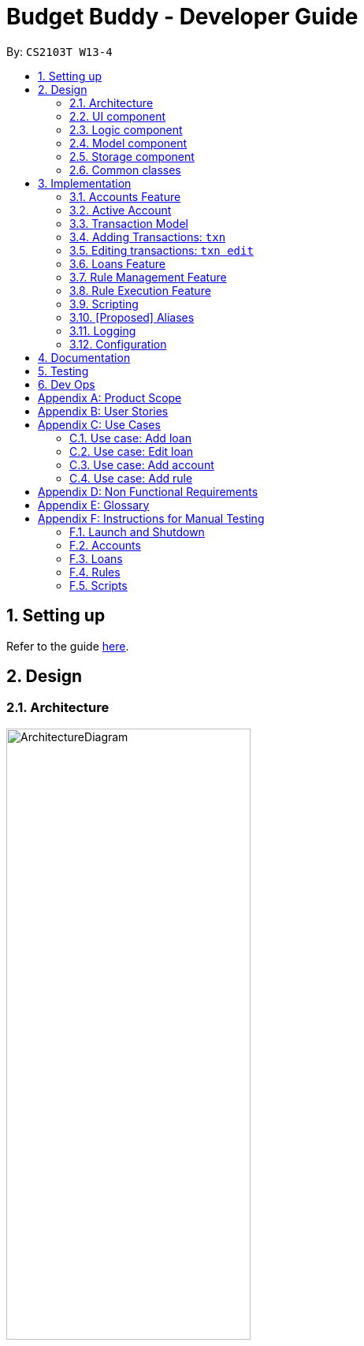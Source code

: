= Budget Buddy - Developer Guide
:site-section: DeveloperGuide
:toc:
:toc-title:
:toc-placement: preamble
:sectnums:
:imagesDir: images
:stylesDir: stylesheets
:xrefstyle: full
ifdef::env-github[]
:tip-caption: :bulb:
:note-caption: :information_source:
:warning-caption: :warning:
endif::[]
:repoURL: https://github.com/AY1920S1-CS2103T-W13-4/main

By: `CS2103T W13-4`

== Setting up

Refer to the guide <<SettingUp#, here>>.

== Design

[[Design-Architecture]]
=== Architecture

.Architecture Diagram
image::ArchitectureDiagram.png[width=60%,scaledwidth=60%]

The *_Architecture Diagram_* given above explains the high-level design of the App. Given below is a quick overview of each component.

`Main` has two classes called link:{repoURL}/src/main/java/budgetbuddy/Main.java[`Main`] and link:{repoURL}/src/main/java/budgetbuddy/MainApp.java[`MainApp`]. It is responsible for:

* At app launch, initialising the components in the correct sequence, and connecting them up with each other.
* At shut down, shutting down the components and invoking cleanup methods where necessary.

<<Design-Commons,*`Commons`*>> represents a collection of classes used by multiple other components.
The following class plays an important role at the architecture level:

* `LogsCenter` : Used by many classes to write log messages to the App's log file.

The rest of the App consists of four components.

* <<Design-Ui,*`UI`*>>: The UI of the App.
* <<Design-Logic,*`Logic`*>>: The command executor.
* <<Design-Model,*`Model`*>>: Holds the data of the App in-memory.
* <<Design-Storage,*`Storage`*>>: Reads data from, and writes data to, the hard disk.

Each of the four components

* Defines its _API_ in an `interface` with the same name as the Component.
* Exposes its functionality using a `{Component Name}Manager` class.

For example, the `Logic` component (see the class diagram given below) defines it's API in the `Logic.java` interface and exposes its functionality using the `LogicManager.java` class.

.Class Diagram of the Logic Component
image::LogicClassDiagram.png[]

[discrete]
==== How the architecture components interact with each other

The _Sequence Diagram_ below shows how the components interact with each other
for the scenario where the user issues the command `account delete 1`.

.Component interactions for `account delete 1` command
image::ArchitectureSequenceDiagram.png[width=85%,scaledwidth=85%]

The sections below give more details of each component.

[[Design-Ui]]
=== UI component

.Structure of the UI Component
image::UiClassDiagram.png[]

*API* : link:{repoURL}/src/main/java/budgetbuddy/ui/Ui.java[`Ui.java`]

The UI consists of a `MainWindow` that is made up of parts e.g.`CommandBox`, `ResultDisplay`, `ListPanel`, `StatusBarFooter` etc. All these, including the `MainWindow`, inherit from the abstract `UiPart` class.

The `UI` component uses JavaFx UI framework. The layout of these UI parts are defined in matching `.fxml` files that are in the `src/main/resources/view` folder. For example, the layout of the link:{repoURL}/src/main/java/budgetbuddy/ui/MainWindow.java[`MainWindow`] is specified in link:{repoURL}/src/main/resources/view/MainWindow.fxml[`MainWindow.fxml`]

The `UI` component,

* Executes user commands using the `Logic` component.
* Listens for changes to `Model` data so that the UI can be updated with the modified data.

[[Design-Logic]]
=== Logic component

[[fig-LogicClassDiagram]]
.Structure of the Logic Component
image::LogicClassDiagram.png[]

*API* :
link:{repoURL}/src/main/java/budgetbuddy/logic/Logic.java[`Logic.java`]

.  `Logic` uses the `CommandLineParser` class to parse the user command.
.  This results in a `Command` object which is executed by the `LogicManager`.
.  The command execution can affect the `Model` (e.g. adding a loan).
.  The result of the command execution is encapsulated as a `CommandResult` object which is passed back to the `Ui`.
.  The `CommandResult` is used to display feedback to the user and update the current active tab based on its `CommandCategory`.
.  For certain commands (e.g. `help`, `script add`) the `CommandResult` will have a `CommandContinuation`
that will perform further actions or return a new `CommandResult` to evaluate again.

Given below is the Sequence Diagram for interactions within the `Logic` component for the `execute("account delete 1")` API call.

.Interactions Inside the Logic Component for the `account delete 1` Command
image::DeleteSequenceDiagram.png[]

[[Design-Model]]
=== Model component

.Structure of the Model Component
image::ModelClassDiagram.png[width=80%,scaledwidth=80%]

[NOTE]
The lower levels of each `XYZManager` class can be viewed in their respective sections in the <<implementation,Implementation>> section.
For example, a more detailed class diagram of the `AccountsManager` can be found in <<accounts-feature,Section 3.1.1>>.

*API* : link:{repoURL}/src/main/java/budgetbuddy/model/Model.java[`Model.java`]

The `Model`,

* stores a `UserPref` object that represents the user's preferences.
* stores Budget Buddy's data.
* exposes multiple unmodifiable ``ObservableList``s that can be 'observed' e.g. the different ``DisplayPanel``s in UI are bound to these lists so that the UI automatically updates when the data in the lists change.
* does not depend on any of the other three components.

[[Design-Storage]]
=== Storage component

.Structure of the Storage Component
image::StorageClassDiagram.png[]

*API* : link:{repoURL}/src/main/java/budgetbuddy/storage/Storage.java[`Storage.java`]

The `Storage` component

* can save `UserPref` objects in JSON format and read it back.
* can save Budget Buddy's data in JSON format and read it back.

Budget Buddy saves its data in a few different JSON files,
namely `accounts.json`, `loans.json`, `rules.json` and `/scripts/descriptions.json`.
In addition, the user's custom scripts are saved in the `/scripts/` folder.

[[Design-Commons]]
=== Common classes

Classes used by multiple components are in the `budgetbuddy.commons` package.

== Implementation

This section describes some noteworthy details on how certain features are implemented.

// tag::accounts_1[]
=== Accounts Feature
==== Implementation

The Accounts Feature allows the users to manage their accounts.
It is managed by `AccountsManager`, with `Account` objects stored internally in an `accounts` and `filteredAccounts`.

The class diagram below shows how the `AccountsManager` manages its list of `Account` objects:

image::accountclassdiagram.png[][width=85%,scaledwidth=85%]
// end::accounts_1[]

Each `Account` object has the following attributes:

* `name:Name` -- The name of account created.
* `description:Description` -- A description of the account to describe the use of the account.
* `transactionList:TransactionList` -- The list of transactions associated with the account.
* `isActiveBooleanProperty:BooleanProperty` -- The boolean property indicating whether an account is active or inactive.
* `balance:long` -- The balance of the account, calculated by the net sum of expenses and income.
* `balanceLongProperty:LongProperty` -- The Long property of the balance.
* `categoryset:Set<Category>` -- The set of categories involved in the account.

To facilitate the manipulation of `Account` objects, `AccountsManager` implements the following operations:

* `AccountsManager#updateFilteredAccountList(Predicate<Account> predicate)` -- Updates the predicate of `filteredAccounts`.
* `AccountsManager#getFilteredAccountList()` -- Gets the list of `filteredAccounts` after applying its `predicate`.
* `AccountsManager#resetFilteredAccountList()` -- Reset `filteredAccounts` so that all accounts present in `accounts` exist in `filteredAccounts`.
* `AccountsManager#getActiveTransactionList()` -- Gets the `activeTransactionList` of the active account.
* `AccountsManager#getAccounts()` -- Gets the list of `accounts`.
* `AccountsManager#size()` -- Gets the size of the `accounts` list.
* `AccountsManager#addAccount(Account toAdd)` -- Adds the `Account toAdd` to `accounts`.
* `AccountsManager#deleteAccount(Account toDelete)` -- Deletes the account at `Index toDelete` from `accounts`.
* `AccountsManager#editAccount(Index toEdit, Account editedAccount)` -- Edits the account at `Index Edit` to match `Account editedAccount`.
* `AccountsManager#switchActiveAccount(Index targetAccountIndex)` -- Inactivate the current active account, and activate the target account.
* `AccountsManager#unsetActiveAccount()` -- Inactivate any currently active account.
* `AccountsManager#setActiveAccount(Index toSet)` -- Activate the target account.
* `AccountsManager#getAccount()` -- Gets the target account.
* `AccountsManager#getActiveAccountIndex()` -- Gets the index of the currently active account.
* `AccountsManager#getActiveAccount()` -- Gets the currently active account.
* `AccountsManager#transactionListSwitchSource(Account account)` -- Switches the account source for the TransactionList.
* `AccountsManager#transactionListUpdateSource()` -- Updates the transactionList linked to the currentActiveAccount.
* `AccountsManager#exportReport()` -- Exports the overview report of all accounts.
// tag::accounts_2[]
When the user inputs a command, several of the above operations are carried out.
For example, `account edit` will call `AccountsManager#resetFilteredAccountList` to update the `filteredAccounts`,
so that all accounts present in `accounts` will be present in `filteredAccounts`,
then `AccountsManager#editAccount` to edit the account,
finally `AccountsManager#getFilteredAccountList()` to display the list of accounts.

After each command, the list of `accounts` is saved in `accounts.json`,
which is stored in a `data` folder in the same directory as `budgetbuddy.jar`.

Given below is an example usage scenario and how the `AccountsManager` behaves at each step.

Step 1. The user launches the application.
If this is the first time it is launched,
`accounts.json` is created and the `AccountsManager` initializes with an `accounts` containing a default account.
Otherwise, the data in `accounts.json` is loaded into `accounts`.

Step 2. The user executes `account add n/Japan trip d/expense spent in Japan` to add a new account.
This creates a new account `toAdd` with the `name` as Japan trip and `description` as expense spent in Japan.
`AccountsManager#addAccount(Account toAdd)` adds `toAdd` to `accounts`.
`filteredAccountList` will be automatically updated to match `accounts`.

Step 3. The user executes the command `account find trip` to find account contains the keyword trip specified.
`AccountsManager#updateFilteredAccountList` sets the predicate of `filteredAccounts` according to the input parameters.
Finally, `AccountsManager#getFilteredAccounts` retrieves an immutable version of `filteredAccounts` (filtered) to display to the user.
In this case, an account with the `name` as Japan trip and `description` as expense spent in Japan will be displayed.

The following sequence diagram shows how finding the accounts containing specified keyword works:

image::AccountSequenceDiagram.png[][width=85%,scaledwidth=85%]

Most of the commands and operations behave in the same way.
The only difference will be the the action taken by the operation (e.g. finding account or adding account).

Step 4. The user executes `account delete 2` to delete the second account in the `accounts`.
Firstly, `AccountsManager#resetFilteredAccountList` will update the `filteredAccounts`,
so that all accounts present in `accounts` will be present in `filteredAccounts`,
then `AccountsManager#deleteAccount` deletes `toDelete` account from `accounts`.

Step 5. The user executes `account edit 3 n/food` to edit the `name` of the first account.
A new `editedAccount` is created, which is the same as the first third account except for its `name` which is food.
`AccountsManager#editAccount(Index toEdit, Account editedAccount` replaces the account at index `toEdit` with `editedAccount.`

The activity diagram below shows what happens when the user executes `account edit`:

image::AccountActivityDiagram.png[][width=85%,scaledwidth=85%]

Step 6. The user executes `account report 2` to view the details of the second account.
Firstly, `AccountsManager#resetFilteredAccountList` will update the `filteredAccounts`,
so that all accounts present in `accounts` will be present in `filteredAccounts`,
then `AccountsManager#getAccount` and `Account#getAccountInfo` are used to display the details of the second account.

Step 7. The user executes `account overview` to view the report of all accounts in an html export file.
Firstly, `AccountsManager#resetFilteredAccountList` will update the `filteredAccounts`,
so that all accounts present in `accounts` will be present in `filteredAccounts`,
then `AccountsManager#exportReport` generates the overview of all accounts html file to the exports folder.

[NOTE]
For `account edit`, `account delete` and `account report`,
if the user targets an index beyond the last index,
an error message is displayed.

==== Design Considerations
===== Aspect: Interaction with ui - the list retrieved by `LogicManager`

In the mainWindow of ui, `AccountTab` is associated with a list of accounts. However, two lists of accounts are required.
One stores all the current accounts present in `accounts`, the other one stores the `filteredAccounts` with the filtered accounts after `account find` executes.

* **Alternative 1 (current choice)**: `AccountTab` is only associated with `filteredAccounts` as `filteredAccounts` stores all accounts.
After each command, `AccountsManager#resetFilteredAccountList` is called to reset the predicate to be true, so that `filteredAccounts` matches `accounts`.
** Pros: Only one list of accounts is associated with `LogicManager`.
** Cons: It is counter-intuitive as `filteredAccounts` is supposed to stored the accounts that have been selected.
* **Alternative 2**: `AccountListPanel` is associated with both `filteredAccounts` and `accounts`, and the display of the list switches when necessary.
** Pros: Easy to understand and align with the common sense.
** Cons: Hard to implement.
// end::accounts_2[]

// tag::activeAccount

=== Active Account
==== Implementation
The active `Account` allows operations on `Transaction` objects to not have to specify the concerning `Account` when
the command is entered. This allows for a more user-friendly and intuitive experience with managing finances. By updating
`ActiveAccountIndex` where appropriate, the `activeAccount` is implemented on the idea that users want to continue to
manipulate transactions within the same `Account` that they last interacted with.

The current active `Account` is indicated in the UI by a highlight as shown below.

.Screenshot of the UI showing the highlighted active Account.
image::ActiveAccount1.png[]

The following user commands, if executed successfully, can change the active account:

* `AccountAddCommand` -- The added `Account` becomes the active account.
* `AccountDeleteCommand` -- If the active `Account` is deleted, a new active `Account` will be selected.
* `AccountEditCommand` -- The edited `Account` becomes the active account.
* `AccountFindCommand` -- The first `Account` in the list is set as the active `Account`.
* `AccountListCommand` -- The first `Account` in the list is set as the active `Account`.
* `AccountReportCommand` -- The target `Account` is set as the new active `Account`.
* `AccountSwitchCommand` -- The target `Account` is set as the new active `Account`.

* `TransactionAddCommand` -- The target `Account` is set as the new active `Account`.
* `TransactionEditCommand` -- The target `Account` is set as the new active `Account`.

==== Design Considerations
===== Aspect: responsive UI for showing the active `Account`
An `Extractor` is used to update the UI when an `Account` is set as active, or when the `balance` is updated. This is because
the `FilteredList<Account>` only updates automatically when the Accounts themselves are changed, but not when their internal
elements are altered.

* **Alternative 1 (current choice)**: Use an `Extractor` to listen for changes to `isActiveBooleanProperty` and `balanceLongProperty`.
** Pros: Less overhead/unnecessary movement of accounts
** Cons: Not as easy for new developers to understand and implement.
* **Alternative 2**: Refresh the account list by forcing removal and re-addition of each of the accounts.
** Pros: Easy to implement, no need to change members to adapt to the `Property` class, and easier for newer developers to read and understand.
** Cons: High overhead, as more and more accounts are added to the BudgetBuddy.
// end::activeAccount

// tag::transactions[]
=== Transaction Model
==== Implementation
Transactions are the main elements of the BudgetBuddy's expenses tracker. Within each `Account`, a `TransactionList` is
stored, and inside each `TransactionList`, `Transaction` objects are stored internally in the `internalList` of the
`TransactionList`.

The class diagram below shows how `Transaction` objects are stored within an `Account`.

.Class Diagram of the Transactions Model
image::TransactionClassDiagram.png[]

Each `Transaction` object must have:

* `direction: Direction` -- The direction of the transaction (either `IN` for money inflow or `OUT` for money outflow).
* `amount: Amount` -- The amount of money transacted.
* `date: LocalDate` -- The date of the transaction.

Optional attributes for `Transaction` objects:

* `description: Description` -- A short description about the transaction.
* `categories: Set<Category>` -- A `Set` of `Category` objects that categorize the transaction.

Because `Transaction` and `TransactionList` objects are contained within `Account` objects, which are in turn stored within the
`AccountsManager`, it is called when any operations is made on a `Transaction`. Additionally, `AccountsManager` has an
`activeTransactionList` which holds the `TransactionList` of the current active `Account`. `activeTransactionList` is then
wrapped by a `SortedList` and `FilteredList` to enable the sorting and filtering of the `Transaction` objects.

These methods in `AccountsManager` below that manipulate the `activeTransactionList` are called when the list of
transactions needs to be filtered/sorted:

* `AccountsManager#getFilteredTransactionList()` -- Returns an `ObservableList` of the filtered transactions.
* `AccountsManager#updateFilteredTransactionList(Predicate<Transaction> predicate)` --
Updates the `Predicate<Transaction>` of the `FilteredList` to filter by the given `Predicate<Transaction>`
* `AccountsManager#resetFilteredTransactionList()` -- Resets and removes any filter on the `FilteredList`.
* `AccountsManager#updateSortedTransactionList(Comparator<Transaction> comparator)` --
Updates the `Comparator<Transaction>` of the `SortedList` to sort by the given `Comparator<Transaction>`
* `AccountsManager#resetSortedTransactionList()` -- Resets the `Comparator` on the `FilteredList` to the default comparator.

When `Transaction` objects are added/edited/deleted, the following implemented methods are called from `Account`:

* `Account#addTransaction(Transaction toAdd)` -- Adds a `Transaction` to the `transactionList`.
* `Account#updateTransaction(Index txnIndex, Transaction editedTxn)` -- Sets a `Transaction` to the `transactionList` at the specified `Index`.
* `Account#deleteTransaction(Transaction toDelete)` -- Deletes a `Transaction` from the `transactionList`.

`Transaction` objects are saved within their respective `Account` objects after every command, and they are saved
into the file `accounts.json`, stored in the same directory as the JAR executable.

==== Design Considerations
===== Aspect: Reference to respective Account in Transaction

* **Alternative 1 (current choice)**: `Transaction` has no reference to `Account`; any commands that create/edit/delete `Transaction` objects
are called via the active `Account`.
** Pros: Reduced coupling, which makes testing/maintenance easier.
** Cons: More methods are required to ensure the logic of `Transaction` commands and the current active `Account`,
instead of calling getAccount() on a `Transaction`.
* **Alternative 2**: `Transaction` holds a reference to `Account`; commands that create/edit/delete `Transaction` objects
directly reach the `Account` through the `Transaction`.
** Pros: It would result in shorter code by avoiding having to go through `AccountsManager` to find the respective `Account`.
** Cons: This would result in a circular dependency between `Transaction` and `Account`, as well as high coupling.
This lowers testability and increases the risk of bugs.

=== Adding Transactions: `txn`

Given below is an example usage scenario and how the `txn` command is processed and executed at each step.

Step 1: The user (ideally an NUS Computing Student) executes `txn dn/out x/50 d/books a/school` to add a purchase of $50 worth of
books, to be added to the `school` `Account`.

Step 2: `LogicManager` calls `parseCommand` on the command string `txn dn/out x/50 d/books a/school`

Step 3: `CommandLineParser` creates a new `TransactionAddCommandParser` by identifying the `txn` String that represents a
`TransactionAddCommand`

Step 4: `TransactionAddCommandParser` parses the rest of the command string `dn/out x/50 d/books a/school` and return a
new `TransactionAddCommand` with the parsed details.

Step 5: `LogicManager` then calls `execute()` on the `TransactionAddCommand`, which gets the `Account` `school` from the
`AccountsManager`

Step 6: `addTransaction` is called on the returned `Account` to add the `Transaction` to the `TransactionList` of
the Account`.

Step 7: After adding the `Transaction`, RuleEngine is called to execute its rules over the newly added `Transaction`.
The full diagram sequence diagram for this step can be found <<rule-execution-sequence-diagram,below>>, in the Implementation of the Rules Execution feature.

Step 8: The `Account` which was added to is set as the active `Account` with `setActiveAccount()`.

Step 9: Finally, `TransactionAddCommand` returns a `CommandResult` to the `LogicManager`.

Step 10: Before `LogicManager` returns the `CommandResult`, it calls `save(Model model)` on the `StorageManager`, which
saves all the `Account` objects.

The following sequence diagram illustrates the scenario as described above (the execution of `txn dn/out x/50 d/books a/school`):

.Sequence Diagram of the TransactionAddCommand
image::TransactionSequenceDiagram.png[]

=== Editing transactions: `txn edit`
`txn edit` allows users to edit any attribute of the `Transaction`. It uses a `TransactionEditDescriptor` to store the details
of the new `Transaction`, then uses `getUpdatedTransaction` to generate the edited `Transaction` as well as validate that
changes have been made to the transaction.

Below is an example scenario to demonstrate how a `Transaction` is edited, as well as certain additional steps that are taken when certain
attributes of the `Transaction` are edited, for example to edit the `Account` or to edit the `categories`. The activity diagram
accompanies this explanation, to help visualise the steps that might take place.

.Activity Diagram of the execution of a TransactionEditCommand
image::TransactionActivityDiagram.png[]

Assume that `txn add dn/out x/20 d/bill a/home` was just executed, and that the `Transaction` shows up in the first index:

.Screenshot of previously added transaction
image::TransactionEdit1.png[]

Step 1: The user (ideally an NUS Computing Student) executes `txn edit 1 x/28 d/phone bill a/personal c/phone c/bill`
to edit the previously added `Transaction` to a $28 phone bill, to be added to the `personal` `Account`.

Step 2: `LogicManager` calls `parseCommand` on the command string `txn edit 1 x/28 d/phone bill a/personal c/phone c/bill`

Step 3: `CommandLineParser` creates a new `TransactionEditCommandParser` by identifying the `txn edit` String that represents a
`TransactionAddCommand`

Step 4: `TransactionAddCommandParser` parses the rest of the command string `1 x/28 d/phone bill a/personal c/phone c/bill` and return a
new `TransactionEditCommand` along with the `TransactionEditDescriptor` and the `updatedAccountName`, which represents the
`Name` of the new target `Account`. A new `Set<Categories>` is also created from the `c/phone` and `c/bill` arguments provided.

Step 5: `LogicManager` then calls `execute()` on the `TransactionEditCommand`. Then, the original `Transaction` is obtained,
followed by the target `Account` and the edited `Transaction` via `getUpdatedTransaction`. Meanwhile, validation occurs
at every step, to ensure that the parsed attributes conform to the requirements to edit the `Transaction.

Step 6: `deleteTransaction` is called on the `Account` containing the `Transaction` to be edited.

Step 7: `addTransaction` is called on the target `Account`, followed by the execution of the RulesEngine, similar to the
situation as shown <<rule-execution-sequence-diagram,further below>>.

Step 8: The `Account` which was added to is set as the active `Account` with `setActiveAccount()`.

Step 9: Finally, `TransactionAddCommand` returns a `CommandResult` to the `LogicManager`.

Step 10: Before `LogicManager` returns the `CommandResult`, it calls `save(Model model)` on the `StorageManager`, which
saves all the `Account` objects.
// end::transactions[]

// tag::loans[]
// tag::kenneth-ppp-loan-class[]
=== Loans Feature
==== Implementation

The Loans feature exists outside of the Account/Transaction mechanisms.
It adds a separate `LoansManager` alongside the main `AccountsManager`, with `Loan` objects stored internally in an `internalList`.

The following class diagram demonstrates the association between the `LoansManager` and `Loan` objects.
Miscellaneous methods (such as `LoansManager#getLoans` and `LoansManager#getLoansCount`) are omitted.

[[loan-class-diagram]]
.Class Diagram of the Loans Model
image::LoanClassDiagram.png[]

// end::kenneth-ppp-loan-class[]

[NOTE]
The `Debtor` class, `LoansManager#debtors`, `LoansManager#setDebtors` and `LoansManager#getDebtors` can be ignored for now.
They are depicted here for the sake of completion,
but will only be used when discussing the `loan split` command in a <<Loan Splitting,later section>>.

Each `Loan` object has the following attributes:

* `person:Person` -- The person that the user lent/borrowed money to/from.
* `amount:Amount` -- The amount of money loaned.
* `direction:Direction` -- The direction of the loan (either `IN` or `OUT`).
* `status:Status` -- The status of the loan (either `PAID` or `UNPAID`).
* `date:LocalDate` -- The date of the loan.
* `description:Description` -- A description of the loan.

To facilitate the manipulation of `Loan` objects, `LoansManager` implements the following operations:

* `LoansManager#updateFilteredList(Predicate<Loan> predicate)` -- Updates the current predicate of `filteredLoans` to `predicate`.
* `LoansManager#sortLoans(Comparator<Loan> sorter)` -- Sorts `internalList` using the given `sorter`.
* `LoansManager#getFilteredLoans()` -- Gets `filteredLoans`, representing the loans in `internalList` after filtering.
* `LoansManager#addLoan(Loan toAdd)` -- Adds the `Loan toAdd` to `internalList`.
* `LoansManager#editLoan(Index toEdit, Loan editedLoan)` -- Replaces the loan at `Index toEdit` with `Loan editedLoan`.
* `LoansManager#updateStatus(Index toUpdate, Loan updatedLoan)` -- Replace the loan at `Index toUpdate` with `Loan updatedLoan`.
* `LoansManager#deleteLoan(Index toDelete)` -- Deletes the loan at `Index toDelete` from `internalList`.

Each user-given command will call at least one of the above operations.
For example, `loan delete` will call `LoansManager#deleteLoan` to delete the targeted loan(s),
then `LoansManager#getFilteredLoans` to display the remaining loans.

After each command, the state of `internalList` is saved in the file `loans.json`.
`loans.json` is stored on the local hard disk in a `data` folder,
which is in the same directory as `budgetbuddy.jar`.

// tag::kenneth-ppp-loan-sequence[]
Given below is an example usage scenario and how the `LoansManager` behaves at each step.

Step 1.
The user launches the application.
If `loans.json` exists on the hard disk, its data is loaded into `internalList`.
Otherwise, `loans.json` is created and the `LoansManager` initializes with an `internalList` containing a few sample loans.

Step 2.
The user executes the command `loan out p/John x/4.20 d/Paid for his lunch` to add a new loan.
This creates a new loan `toAdd` of `amount` 4.20 `out` to the `person` John, with the description `Paid for his lunch`.
Since the user did not provide a date, the current system date is used for the `date` of `toAdd`.
`LoansManager#addLoan(Loan toAdd)` is called and
(after verifying that `toAdd` does not already exist in `internalList`)
`toAdd` is added to `internalList`.

The following sequence diagram illustrates the process of adding a loan:

.Sequence Diagram for Adding a Loan
image::LoanSequenceDiagram.png[]

In general, the rest of the operations work using a similar sequence of steps.
Some commands might create a new `Loan` object (as shown above) while others might just use the `Index` of a loan (e.g. `loan delete`).
// end::kenneth-ppp-loan-sequence[]


Step 3.
The user executes the command `loan list out p/John w/1/11/2019 s/x`
to see all loans `out` to `John` dated `1/11/2019`, sorted by amount.
First, `LoansManager#sortLoans` is called to sort the loans in `internalList` by their amounts in ascending order.
`LoansManager#updateFilteredList` is then called to set the predicate of `filteredLoans`;
the new predicate filters the list to loans `out` to the person `John` on `1/11/2019`.
Finally, `LoansManager#getFilteredLoans` is called to display the (sorted and filtered) list to the user.

Step 4.
The user executes the command `loan paid 1` to update the status of the first loan in the list to `PAID`.
This creates a new `updatedLoan` identical to the first loan in `internalList`, except that `updatedLoan` has the status `PAID`.
`LoansManager#updateStatus(Index toUpdate, Loan updatedLoan)` is called
(where `toUpdate` is the index of the first loan in `internalList`)
and the loan at index `toUpdate` is replaced with `updatedLoan`.

[NOTE]
The command `loan unpaid` works identically to `loan paid`, except that the `status` of `updatedLoan` is set to `UNPAID`.

Step 5.
The user executes the command `loan edit 1 x/500` to edit the `amount` of the first loan in the list to `500`.
`LoansManager#editLoan(Index toEdit, Loan editedLoan)` is called
and the loan at index `toEdit` is replaced with an `editedLoan` that has an `amount` of `500`.
While this operation appears identical to `LoansManager#updateStatus`,
`LoansManager#editLoan` implements an extra check to ensure that `editedLoan` does not already exist in `internalList`.

[NOTE]
`LoansManager#updateStatus` does not implement the check for a duplicate loan
as the `status` of a `Loan` is not considered when comparing two loans for equality.
`internalList` is already guaranteed to have no identical loans due to the checks in
`LoansManager#addLoan` and `LoansManager#editLoan`.

Step 6.
The user executes the command `loan delete 1` to delete the first loan in the list.
`LoansManager#deleteLoan(Index toDelete)` is called
(where `toDelete` is the index of the first loan in `internalList`)
and the loan at index `toDelete` is removed from `internalList`.

[NOTE]
For the commands `loan paid`, `loan unpaid` and `loan delete`,
if the user targets a loan outside of the list (e.g. index greater than list size)
an error message will be displayed.

// tag::kenneth-ppp-loan-multi[]

===== Multi-Loan Targeting

The user can target and act on multiple loans with a single command.
For example, `loan paid 1 3 4` can be used to mark the first, third and fourth loans in `internalList` as `PAID`.
Alternatively or additionally, `loan paid p/John p/Mary` can also be used
to mark all the loans of the persons John and Mary in `internalList`.
The `LoansManager` handles this by executing the appropriate operation repeatedly.
In the case of `loan paid 1 3 4`, `LoansManager#editLoan` is called once for each of the three loans.

To account for the fact that the list size might change after each operation,
the size of the list before and after each operation is compared.
If it has changed, the targeted indices are adjusted accordingly.

If any of the target loan indices cannot be found by the `LoansManager` in `internalList`,
they are added to a `missingLoanIndices` list.
Similarly, target persons that cannot be found are added to a `missingPersons` list.
Both lists are displayed to the user after other target loans that are in `internalList` have been acted upon,
notifying the user that the target `indices`/`persons` could not be found.

Multi-loan targeting is implemented for the commands `loan paid`, `loan unpaid` and `loan delete`.
// end::kenneth-ppp-loan-multi[]

// tag::kenneth-ppp-loan-split-1[]

===== Loan Splitting

Loan splitting exists as a command that the user can execute.
Its purpose is to split a large, initially unbalanced group payment equally among the group's members.
The following example scenario should clarify the purpose of the command:

====
John, Mary and Peter go out for dinner.
The meal costs $100, so Peter pays $90 and Mary covers the remaining $10.
However, the three want to split the bill equally among themselves.

John executes the command `loan split p/John p/Mary p/Peter x/0 x/10 x/90`.
Budget Buddy then outputs a list of the necessary payments between the three.
From this list, John can now see that he owes Peter *$33.33* and that Mary owes Peter *$23.33*.
====
// end::kenneth-ppp-loan-split-1[]

To display the results of the calculations, `LoansManager` holds a list of `debtors` containing `Debtor` objects.
For your convenience, the <<loan-class-diagram,class diagram of the Loans model>> is reproduced here:

.Reproduction of Class Diagram of the Loans Model
image::LoanClassDiagram.png[]

Each `Debtor` object has the following attributes:

* `debtor:Person` -- The person who owes money to one or more creditors.
* `creditors:HashMap<Person, Amount>` -- A list of persons that the `debtor` owes money to, mapped to the amount of money owed.
Each entry in the `HashMap` represents a creditor, with their name as the `Person` key and the amount owed as the corresponding `Amount` value.

`LoansManager` also implements the `getDebtors` and `setDebtors` operations to manipulate the `debtors` list.
This list is used to hold and display the `Debtor` objects created for the latest execution of `loan split`
and is stored between sessions in `loans.json`.

// tag::kenneth-ppp-loan-split-2[]
Given below is an example scenario to demonstrate how the final list is calculated.
The algorithm as a whole can be summarized in the activity diagram below,
which might prove helpful for following the steps in the example scenario:

.Activity Diagram for Loan Split Algorithm
image::LoanSplitActivityDiagram.png[]

Step 1.
The user executes the command `loan split p/Ben p/Duke p/Adam p/Zed x/0 x/20 x/80 x/50 max/10 me/Ben d/Dinner`.
In this scenario, out of the total bill of *$150*,
`Ben` has paid *$0*,
`Duke` has paid *$20*,
`Adam` has paid *$80*
and `Zed` has paid *$50*.
Furthermore, `max/10` specifies that `Ben` should only pay/owe up to *$10* overall.
Finally, `me/Ben` marks `Ben` as the user;
all debts involving `Ben` should be added to the normal loan list with the description `Dinner`.

Step 2.
`LoanSplitCommandParser` parses the persons, amounts, and max shares into `List<Person>`, `List<Amount>` and `List<Long>` respectively.
`me/Ben` and `d/Dinner` are parsed into `Optional<Person>` and `Optional<Description>`.
A new `LoanSplitCommand` is instantiated with the lists and optional objects.

Step 3.
`LoanSplitCommand` replaces `Ben` in `List<Person>` with a `Person` with the `Name` `You`.
Using the static methods of a `LoanSplitCalculator` class, it then begins executing the following algorithm:

. The `defaultSharePerPerson` is calculated.
In this scenario, *$150* should be split among the 4 persons.
However, as `Ben` has a max share of *$10*, the other 3 persons must divide *$140* among themselves,
resulting in a `defaultSharePerPerson` of *$46.66*.

. Each person in `List<Person>` is given a `balance`,
calculated using the amount they paid initially (from `List<Amount>`)
minus either the `defaultSharePerPerson` or their max share if present.

. A list of all possible sub-groups (combinations) of persons is generated.
In this scenario, the number of sub-groups for the 4 persons would be *16*.

. For each sub-group, if the sum of their balances is *zero*, then the following steps are performed:

.. Take the persons with the smallest and biggest balances: the `debtor` and `creditor` respectively.

.. Transfer money between the two such that one or both of their balances reaches zero.
The person(s) with a balance of zero are then removed from the group,
and a record of the `debtor`, `creditor` and `amountTransferred` is stored in a `List<DebtorCreditorAmount>`.

.. Repeat until the sub-group contains less than two persons.

. After every sub-group has been processed, `List<DebtorCreditorAmount>` is used to create the final `List<Debtor>` stored in `LoansManager`.

Step 4.
All debts involving the person `You` in `List<Person>`
are used to create loans with the description `Dinner`.
These loans are added to `internalList` in `LoansManager` using `LoansManager#addLoan`.

Step 5. The list of `debtors` in `LoansManager` is displayed to the user.
In this scenario, the display will show that
`Duke` owes `Adam` *$26.66*
and `You` (`Ben`, the user) owe `Zed` and `Adam` *$3.32* and *$6.68* respectively.
// end::kenneth-ppp-loan-split-2[]

==== Design Considerations
===== Aspect: Structure of the loan - person interaction

* **Alternative 1 (current choice)**: `LoansManager` stores `internalList`; each `Loan` references a `Person`
** Pros: Easy to implement and understand.
** Cons: Takes a longer time to get all the loans belonging to a person.
* **Alternative 2**: `LoansManager` stores `persons` list; each `Person` stores `LoanList`; each `Loan` references `Person`
** Pros: Easy to retrieve the person of each loan and retrieve all the loans belonging to a person.
** Cons: Circular dependency and high coupling, potentially leading to lower testability and a higher bug count.
// end::loans[]

// tag::ruleMgmt[]
=== Rule Management Feature

The Rules feature exists as an integration onto the Transaction system. It makes use
of syntax processing, together with scripts to provide an automation solution to
repetitive tasks when adding transactions.

Rules are defined with a pair of predicate and action, where an action is performed
given that the predicate returns true. This predicate-action split allows us to decouple
testing from performing, which helps to increase reusability of individual predicates
and actions.

==== Implementation

Basic attributes and operators are exposed to provide users a way of writing simple
tests on transactions without having to manually check and make changes. Storing rules
works similarly to LoansManager, where individual rules are stored in a
`RuleManager` which manages all CRUD operations.

All rules are stored in a JSON file when added, formatted to be retrieved and parsed by the
application when relaunched.

The following class diagram illustrates the structure of the `*Rule*` Model component.

.Structure of the Rule Model Component
image::RuleModelClassDiagram.png[]

NOTE: The rest of the `*Script*` and `*Model*` components have been omitted to give focus on the `Rule` model component.

As mentioned above, rules are defined as a pair of predicate and action, which as seen in the above diagram, is divided into
the two abstract classes `*RulePredicate*` and `*RuleAction*`. These two classes are abstract due to two implementation
types, either script or expression. Their concrete classes are `*PredicateExpression*` and `*ActionExpression*`
for expressions and `*PredicateScript*` and `*ActionScript*` for scripts respectively.
// end::ruleMgmt[]

For predicate expressions, they are formed using binary comparison operations, which means that each expression contains
a predefined `*Operator*` which takes in two arguments, a predefined `*Attribute*` to represent an attribute of a `*Transaction*`,
as well as a `*Value*` to represent a given value to test against the attribute.

****
Here is an example of a part of what a user may type as a predicate expression: +
`p/outamt < 10`

This is split into the *Attribute:* `outamt` , the *Operator:* `<` , as well as the *Value:* `10` .
****

Action expressions are unary operations, which means that each expression is formed with an `*Operator*` as well, but takes
only a single argument, a `*Value*` to represent a given value to carry out the operation with.

****
Again, here is an example of a part of what a user may type as an action expression: +
`a/set_cat Cheap`

This is split into the *Operator:* `set_cat` , as well as the *Value:* `Cheap` .
****

Predicates and actions implemented as scripts on the other hand are each defined with a single `*ScriptName*`, which refers to the
name of the script itself.

****
An example of both predicate and action script names a user may type: +
`p/CheckIsTransport a/SetTransportFare`

In this case, both `CheckIsTransport` and `SetTransportFare` are ``*ScriptName*``s .
****

Each and every `*Rule*` is stored within the `*RuleManager*`, which serves as an interface to manipulating the list of rules.
For example, `*RuleManager#addRule*` is used to add new rules to the list, whereas `*RuleManager#swapRules*` is used to
swap the order of two rules in the list. The `*RuleManager*` supports basic *CRUD* operations, as well as other convenience
methods such as the `*RuleManager#swapRules*` as mentioned.

==== Design Considerations
===== Aspect: Structure of expressions for rule data management
* **Alternative 1 (current choice)**: The two expression classes `*PredicateExpression*` and `*ActionExpression*`
are split into their individual components, the operators and the arguments.
** Pros: More control over the expression format, and increase reusability of individual components.
** Cons: More classes required to implement, greater overhead.
* **Alternative 2**: Expressions are just entirely stored as strings within the two classes.
** Pros: Easy to implement, ease of storage.
** Cons: Parsing has to be done even after the rule is added. This means we need to parse the expression more than once,
not only to check the validity, but again to process the rule before execution.

===== Aspect: Structure of scripts for rule data management
* **Alternative 1 (current choice)**: The two script classes `*PredicateScript*` and `*ActionScript*` contain only a
`*ScriptName*`, which is the name of the script they are referencing.
** Pros: No need to reference an entire script, and therefore much easier to validate. Storing names will also be much simpler.
** Cons: Requires checking against the `*ScriptLibrary*` to retrieve a `*Script*` when processing rules.
* **Alternative 2**: The classes will each store an entire `*Script*` within them.
** Pros: Referencing the script code when processing rules will not require access to the `*ScriptLibrary*`, and can be
taken directly from the `*PredicateScript*` or `*ActionScript*` directly.
** Cons: Creating unnecessary entire references to a script that already exists in the `*ScriptLibrary*`, and makes storage
much more complicated, as the entire script will be contained within the class.

// tag::ruleExec[]
=== Rule Execution Feature

The structure of rules were separated from the logic of rule execution to maintain the separation of concerns between the
`*Model*` and `*Logic*` components.

Rule execution is hooked into the evaluation of adding or editing a `*Transaction*`. This means that for every new transaction,
all rules within the Rule Engine will be executed on that transaction. The same can be said for modifying a transaction.

The implementation of the Rule execution is elaborated on below.

==== Implementation

The `*RuleEngine*` is a static class used for interfacing with all the rule processings functionality.

Two executable classes are used in the execution of a rule, `*Testable*` and `*Performable*`.
A `*Testable*` represents the executable form of a `*RulePredicate*`, which may be either an expression or a script.
Correspondingly, a `*Performable*` represents the executable form of a `*RuleAction*`, which may also be either an
expression or a script.

Before executing the existing rules, the index of the transaction and the account that the transaction belongs to are
supplied to the `*RuleEngine*` through the `*RuleEngine#executeRules*` method. This allows for the retrieval of the transaction
when a rule is executed against it.

When a rule is executed, this is firstly represented as the execution of the `*Testable#test*` method on the given transaction.
If the test passes, the predicate is true, and therefore the action is performed. This is represented as the execution of
the `*Performable#perform*` method on the given transaction.

The following sequence diagram shows the interaction between the `*RuleEngine*` and the different objects involved in the
execution of the rules on a transaction:

[[rule-execution-sequence-diagram]]
.Sequence diagram representing Rule Execution after adding a new Transaction
image::RuleExecutionSequenceDiagram.png[]

Shown above is a sequence diagram which takes place during the execution of the `*TransactionAddCommand*`,
after the new transaction has already been added. The `*RuleEngine*` takes over, and retrieves the relevant handlers from
`*Model*`.

Thereafter, the list of rules is retrieved from the `*RuleManager*`. The `*RuleEngine*` iterates through the list,
using the `*RulePredicate*` and `*RuleAction*` of each rule to create the required ``*Testable*``s for testing on the
transaction, as well as the ``*Performable*``s for performing the action.

The following activity diagram shows in greater detail the workflow of executing rules.

.Activity diagram of the different paths involved in the workflow of executing rules
image::RuleExecutionActivityDiagram.png[]

The activity diagram above has a slightly different context as the sequence diagram, to show a separate use case. In this
diagram, instead of a new transaction that is added, we have a transaction that is edited. Both types of commands do not affect
the workflow of rule execution.

In this diagram, the generation of a `*Testable*` and `*Performable*` is shown in greater detail.

`*Testable*` is an interface which, like `*RulePredicate*`, have its implementations split into expressions and scripts,
namely `*TestableExpression*` and `*TestableScript*`.

Similarly, `*Performable*` is an interface which, like `*RuleAction*`, have its implementations split into expressions
and scripts, namely `*PerformableExpression*` and `*PerformableScript*`.

Expressions are generated by the `*RuleEngine*` when either the `*RulePredicate*` or `*RuleAction*` are of the expression type.
The `*RuleEngine*` will retrieve the correct expression constructor from an internal hash map based on the `*Operator*`,
and create the expression using the given attribute and/or value.

****
For example, we have an predicate `p/desc contains food`. One of the classes implementing `*TestableExpression*`,
`*ContainsExpression*`, is created since the predicate has the *Operator:* `contains`. The corresponding *Attribute:* `desc`
and *Value:* `food` in the predicate are provided into the `*ContainsExpression*` constructor during instantiation.
****

Scripts, on the other hand, are generated by the `*RuleEngine*` when either the `*RulePredicate*` or `*RuleAction*` are of
the script type. The `*RuleEngine*` will generate the corresponding `*Testable*` or `*Performable*` by first retrieving
the script from the `*ScriptLibrary*` based on its `*ScriptName*`. Following that, a `*TestableScript*` or `*PerformableScript*`
is instantiated with a function `*ScriptEvaluator*`, which evaluates the script given the transaction and account. This
function is then called when `*Testable#test*` or `*Performable#perform*` is executed.

==== Design Considerations
===== Aspect: Duplication of predicates and actions in model and logic
* **Alternative 1 (current choice)**: Both predicates and actions have their corresponding versions in both model and logic.
** Pros: Able to split the logic flow and execution code from the data in model.
** Cons: Seemingly duplicate classes, such as `*PredicateExpression*` and `*TestableExpression*`, which increases the number
of classes.
* **Alternative 2**: All execution data and logic is stored in the rule model rather than logic.
** Pros: Reduce class duplication, less confusion.
** Cons: `*Model*` and `*Logic*` will have unnecessary coupling which reduces testability and makes maintenance and integration harder.
// end::ruleExec[]

// tag::scripts[]
=== Scripting

The scripting feature allows users to write scripts to automate tasks and extend the
functionality of Budget Buddy.

==== Implementation

The script engine works independently of the rest of the application.
At its core, it uses the
https://docs.oracle.com/en/java/javase/11/nashorn/nashorn-java-api.html[Nashorn ECMAScript 5.1]
engine bundled with Java 11 to evaluate scripts.

A set of convenience functions are provided to make basic tasks, such as manipulating
transactions and accounts, easier. The full model is nevertheless exposed to
scripts, and scripts are able to access any classes provided in the Java 11 standard
library, as well as any dependencies included in the application.

There is a simple mechanism to store scripts to be run in future. This works together
with rules to give the ability to have complex predicates and actions outside of
those supported inherently by the program.

When the <<aliases,proposed alias feature>> is implemented, scripts and aliases can be
used together to, in effect, allow users to create custom commands.

The following class diagram illustrates the design of the script engine and model. For clarity, parts of the model and logic components that do not interact directly with the script engine are omitted.

.Structure of scripts in the model and logic components
image::ScriptsClassDiagram.png[]

===== Script engine

The logic component of the scripts feature contains the
{repoURL}/blob/master/src/main/java/budgetbuddy/logic/script/ScriptEngine.java[`ScriptEngine`]
class which underpins the entire scripting component. At its heart, the `ScriptEngine` class is
simply a thin layer to abstract away the underlying script engine (in our case, Nashorn). It contains a method
`evaluateScript` that accepts a string of script code, and arguments for the script, and
then evaluates the script. There is an overload of `evaluateScript` that accepts a `Script`
from the script model, which is simply a convenience method. There is no other relationship
between the logic and model components.

The logic component also contains methods `setVariable`, `addToEnvironment` and `resetEnvironment`
that allow functions and variables to be set in the script environment, to provide helper functions
to the scripts, like those in the <<UserGuide.adoc#scripting-api,Scripting API>>.

To allow other components to add helper functions to the script environment,
without the script engine having to be aware of those components,
the `ScriptEngine` accepts ``ScriptEnvironmentInitialiser``s. A `ScriptEnvironmentInitialiser`
is a `FunctionalInterface` that simply accepts a `ScriptEngine` and does some setup
on it e.g. setting variables and functions using `ScriptEngine#setVariable`. `ScriptEngine`
maintains a list of ``ScriptEnvironmentInitialiser``s and re-applies them each time
`ScriptEngine#resetEnvironment` is called.

===== Library and storage

The model component of the scripts feature is a simple script library that allows
users to store scripts with a name and a description for repeated use. See the interface
{repoURL}/blob/master/src/main/java/budgetbuddy/model/ScriptLibrary.java[`ScriptLibrary`]
and its implementation
{repoURL}/blob/master/src/main/java/budgetbuddy/model/ScriptLibraryManager.java[`ScriptLibraryManager`].

Scripts are persisted as individual files under the `scripts/` directory in
Budget Buddy's data directory. Script names are not stored separately, but simply
used as the file name of the scripts with a `.js` extension. See
{repoURL}/blob/master/src/main/java/budgetbuddy/storage/scripts/FlatfileScriptsStorage.java[`FlatfileScriptsStorage`].

The script descriptions are stored in a separate `descriptions.json` file.

===== User interface

The last component of the scripts feature is the user interface.

The script engine is presented to the user as a set of simple commands.
<<UserGuide.adoc#script-eval,`script eval`>> and <<UserGuide.adoc#script-run,`script run`>>
run scripts, while <<UserGuide.adoc#script-reset,`script reset`>> resets the script environment.
<<UserGuide.adoc#script-add,`script add`>>, <<UserGuide.adoc#script-list,`script list`>>
and <<UserGuide.adoc#script-delete,`script delete`>> manage the script library.

The following sequence diagram shows the interaction between the different components
when the user runs a script from the script library using `script run my-script`.

.Interaction between the components during the execution of `script run my-script`
image::ScriptsSequenceDiagram.png[]

The command is parsed into `ScriptRunCommand` by the command line parser.
`ScriptRunCommand` then retrieves the `Script` from the `ScriptLibraryManager`
and then hands the `Script` to `ScriptEngine` for evaluation.

===== Script bindings

Script bindings are added via
{repoURL}/blob/master/src/main/java/budgetbuddy/logic/script/ScriptEnvironmentInitialiser.java[``ScriptEnvironmentInitialiser``s], which are registed with the `ScriptEngine` through `Logic#addToScriptEnvironment`.

Most of the functions exposed in the <<UserGuide.adoc#scripting-api,Scripting API>>
come from the script-model bindings, in
{repoURL}/blob/master/src/main/java/budgetbuddy/logic/script/ScriptModelBinding.java[`ScriptModelBinding`].
JavaFX-specific bindings are added in
{repoURL}/blob/master/src/main/java/budgetbuddy/ui/ScriptUiBinding.java[`ScriptUiBinding`],
and bindings that require access to `MainWindow` internals are added in a private inner class of `MainWindow`.

Methods in the binding classes are added into the script environment by casting
their method references to appropriate ``FunctionalInterface``s. Nashorn allows
objects which implement a `FunctionalInterface` to be called as if they were
functions, providing an ergonomic scripting experience for the user. Nashorn also
helps to do some type conversion from JavaScript types to Java types, saving on
the amount of boilerplate required in our implementation.

We declare an
entire suite of functional interfaces in
{repoURL}/blob/master/src/main/java/budgetbuddy/logic/script/ScriptBindingInterfaces.java[`ScriptBindingInterfaces`].

We do not use the functional interfaces provided in the Java package `java.util.function`
because of these reasons:

* These interfaces cannot be used if the methods throw any checked exceptions.
Many script methods involve parsing strings into appropriate model types, which
means that parsing exceptions need to be thrown, but they are checked exceptions.
* These interfaces have generic type parameters. However, because Java implements
generics using type erasure, it is not possible for Nashorn to determine the actual
types of parameters, in order to do automatic conversion between JavaScript and Java
types, if functional interfaces with generic type parameters were used.
(They would all appear as `Object` at runtime.) This is also the reason that we do
not use generics in the functional interfaces in `ScriptBindingInterfaces`.

==== Design considerations

===== Aspect: JavaScript engine

Two JavaScript engines were considered.

* *Alternative 1 (current choice)*: Use the Nashorn JavaScript engine.
** Pros: It is bundled with Java 11.
** Cons: It is deprecated and marked for removal in a future Java version, and
it also interprets scripts, so it is slower than GraalVM.
* *Alternative 2*: Use the GraalVM engine.
** Pros: It is well-maintained, and it also just-in-time (JIT) compiles scripts,
so it will be faster than Nashorn.
** Cons: It is not bundled with Java 11, so it is an additional dependency.

We chose Nashorn because:

* While it is slower, it is not too slow for the kinds of lightweight scripting tasks
in Budget Buddy.
* While it is deprecated, we are targetting specifically Java 11, so its future removal
is not a concern at this moment.
* It is bundled with Java 11, so we do not need to manage and ship an additional
dependency.

===== Aspect: Script bindings

* *Alternative 1 (current choice)*: Use functional interfaces.
** Pros: It requires less marshalling code in Budget Buddy, because Nashorn helps
to perform most of the type conversion.
** Cons: Many functional interfaces need to be declared for every unique method
signature exposed to the script environment.
* *Alternative 2*: Extend Nashorn's
https://docs.oracle.com/javase/8/docs/jdk/api/nashorn/jdk/nashorn/api/scripting/AbstractJSObject.html[`AbstractJSObject`],
overriding the `call` method.
** Pros: No extra declarations (e.g. functional interfaces) need to be made if a
new method signature is to be exposed to the script environment.
** Cons: Nashorn's built-in type conversion and marshalling are not applicable; it
has to be done manually in our `AbstractJSObject` subclass.
// end::scripts[]

// tag::aliases[]
[#aliases]
=== [Proposed] Aliases

The alias is a simple hook into the command parsing engine. If there is no
built-in command corresponding to a command line, then the alias map is checked.
If there is a matching alias, then the alias name in the command line is replaced,
and the command execution is re-tried.

To prevent alias loops where the user creates an alias `x` mapping to `y`, and an
alias `y` mapping to `x`, we track the aliases that have been applied, and
stop evaluation if we see that the same alias has been applied more than once.

The following activity diagram illustrates the above algorithm.

.Alias resolution algorithm
image::AliasActivityDiagram.png[]
// end::aliases[]

=== Logging

We are using `java.util.logging` package for logging. The `LogsCenter` class is used to manage the logging levels and logging destinations.

* The logging level can be controlled using the `logLevel` setting in the configuration file (See <<Implementation-Configuration>>)
* The `Logger` for a class can be obtained using `LogsCenter.getLogger(Class)` which will log messages according to the specified logging level
* Currently log messages are output through: `Console` and to a `.log` file.

*Logging Levels*

* `SEVERE` : Critical problem detected which may possibly cause the termination of the application
* `WARNING` : Can continue, but with caution
* `INFO` : Information showing the noteworthy actions by the App
* `FINE` : Details that is not usually noteworthy but may be useful in debugging e.g. print the actual list instead of just its size

[[Implementation-Configuration]]
=== Configuration

Certain properties of the application can be controlled (e.g user prefs file location, logging level) through the configuration file (default: `config.json`).

== Documentation

Refer to the guide <<Documentation#, here>>.

== Testing

Refer to the guide <<Testing#, here>>.

== Dev Ops

Refer to the guide <<DevOps#, here>>.

[appendix]
== Product Scope

*Target user profile*:

* has a need to manage expenses and income over a significant period of time
* prefer desktop apps over other types
* can type fast
* prefers typing over mouse input
* is reasonably comfortable using CLI apps
* capable of basic programming to customize the app to their liking

*Value proposition*: manage expenses/income faster than a typical mouse/GUI driven app

[appendix]
== User Stories

Priorities: High (must have) - `* * \*`, Medium (nice to have) - `* \*`, Low (unlikely to have) - `*`

[width="59%",cols="22%,<23%,<25%,<30%",options="header",]
|=======================================================================
|Priority |As a ... |I want to ... |So that I can...
|`* * *` |user |see an overview of all my spending from month to month |better judge my expense/income ratio

|`* * *` |user who borrows and loans money frequently |track who owes me money/who I owe money to |settle my debts

|`* * *` |careful spender |dedicate different accounts to different holidays |control how much I spend while on the holidays

|`* * *` |busy user |keep track of my spending in different account books |segregate completely unrelated spending

|`* * *` |lazy user |simplify repetitive actions by setting rules for every transaction added |automate repetitive and tedious processes

|`* * *` |SoC student experienced in writing programs |write my own scripts to manipulate entries in the app |automate and customize the app to my liking

|`* *` |spendthrift |set a budget for my monthly spending |avoid breaking the bank again

|`* *` |lazy user |key in recurring expenses just once |do not have to enter them over and over again

|`* *` |careful spender |make month-to-month comparisons of spending in a particular category |see where additional expenses for certain months come from

|`* *` |cautious spender |carry over any budget deficits incurred each month to the following month |remember to repay it

|`* *` |SoC student who has to pay school fees regularly |track how much I’ll have to pay and when I have to pay it by |avoid making late payments

|`* *` |ambitious user |set goals for my cumulative income |work towards my dream home/car/goal

|`* *` |careless user |undo a mistake |not worry even if I accidentally make an error

|`* *` |careful spender |set different currencies for different accounts |see my expenditure during a holiday in the local currency

|`* *` |lazy person |import expenses from csv exports from internet banking |transfer my records across software

|`* *` |supremely lazy user |have the program detect recurring transactions and suggest them to me |not waste time adding them manually

|`* *` |paranoid user |have the program show me all possible commands and how to use them |know exactly what I am doing

|`* *` |user who prefers visuals |see a chart of my budget spending across past months |see how much I have been overspending/underspending

|`* *` |busy user |move and delete multiple transactions at the same time |be more efficient

|`* *` |lazy user |have the program autofill my command as I am typing it |enter my transactions more quickly

|`* *` |user who cannot control spending |set a budget for different purposes |control my spending

|`* *` |lazy user |have the app to have predictive commands based on what transactions I commonly include |spend less time typing in my expenses

|`* *` |fast typer |type out multiple commands all at once |type the next command without having to pause

|`* *` |person who occasionally goes overseas |assign an exchange rate to each foreign currency transaction |get reports on my total expenditure in my home currency

|`* *` |busy user |see my overall budget surplus/deficit at a glance |know straight away when I’m below or above my budget for that month

|`* *` |meticulous user |see how much I need to budget every month to reach a savings goal based on what the goal is and its deadline |plan my budget well

|`*` |unmotivated person |be rewarded for entering my expenses/income daily |be motivated to do so and eventually turn it into a habit

|`*` |expense planner |record down possible future expenses |keep track of what I planned to spend on

|`*` |forgetful user |have the app set reminders |keep track of my spending everyday

|=======================================================================

[appendix]
== Use Cases

(For all use cases below, the *System* is `Budget Buddy` and the *Actor* is the `user`, unless specified otherwise)

[discrete]
=== Use case: Delete transaction

*MSS*

1.  User requests to list transactions.
2.  Budget Buddy shows a list of transactions for the current account.
3.  User requests to delete a specific transaction in the list.
4.  Budget Buddy deletes the transaction.
+
Use case ends.

*Extensions*

[none]
* 2a. The list is empty.
+
Use case ends.

* 3a. The given index is invalid.
+
[none]
** 3a1. Budget Buddy shows an error message.
+
Use case resumes at step 2.

=== Use case: Add loan

*MSS*

1.  User requests to add a <<loan-out, loan out>>.
2.  Budget Buddy adds the loan for the given person.
+
Use case ends.

*Extensions*

[none]
* 1a. The given loan out value is not positive.
+
[none]
** 1a1. Budget Buddy shows an error message.
+
Use case resumes at step 1.

=== Use case: Edit loan

*MSS*

1.  User requests to list loans.
2.  Budget Buddy shows a list of loans.
3.  User requests to edit the description of a loan in the list.
4.  Budget Buddy edits the description of the specified loan.
+
Use case ends.

*Extensions*

[none]
* 2a. The list is empty.
+
Use case ends.

* 2a. The given loan index is invalid.
+
[none]
** 2a1. Budget Buddy shows an error message.
+
Use case resumes at step 2.

=== Use case: Add account

*MSS*

1. User requests to add a new account.
2. Budget Buddy creates the new account.
+
Use case ends.

*Extensions*

[none]
* 1a. No account name was provided.
+
[none]
** 1a1. Budget Buddy shows an error message.
+
Use case resumes at step 1.

=== Use case: Add rule

*MSS*

1. User requests to add a new rule.
2. Budget Buddy creates the new rule.
+
Use case ends.

*Extensions*

[none]
* 1a. No predicate was provided.
+
[none]
** 1a1. Budget Buddy shows an error message.
+
Use case resumes at step 1.
[none]
* 1b. No action was provided.
+
[none]
** 1b1. Budget Buddy shows an error message.
+
Use case resumes at step 1.

[none]
* 1c. Predicate is an expression but not in the form of <attribute> <operator> <value>.
+
[none]
** 1c1. Budget Buddy shows an error message.
+
Use case resumes at step 1.

[appendix]
== Non Functional Requirements

.  Should work on any <<mainstream-os,mainstream OS>> as long as it has Java `11` or above installed.
.  Should be able to hold up to 1000000 transactions without a noticeable sluggishness in performance for typical usage.
.  A user with above average typing speed for regular English text (i.e. not code, not system admin commands) should be able to accomplish most of the tasks faster using commands than using the mouse.

[appendix]
== Glossary

[[mainstream-os]] Mainstream OS::
Windows, Linux, Unix, OS-X

[[loan-out]] Loan Out::
A loan where the user has lent money to another person.

[[loan-in]] Loan In::
A loan where the user has borrowed money from another person.

[appendix]
== Instructions for Manual Testing

Given below are instructions to test the app manually.

[NOTE]
These instructions only provide a starting point for testers to work on.

=== Launch and Shutdown

. Initial launch

.. Download the jar file and copy into an empty folder
.. Double-click the jar file +
   Expected: Shows the GUI starting in the transaction panel. The window size may not be optimum.

. Saving window preferences

.. Resize the window to an optimum size. Move the window to a different location. Close the window.
.. Re-launch the app by double-clicking the jar file. +
   Expected: The most recent window size and location is retained.

=== Accounts

==== Adding an Account

. Adding an account when no duplicate account exists in the list

.. Prerequisites: None
.. Test case: `account add n/food` +
   Expected: An account with name "food" is added to the current list of accounts.

==== Deleting an Account

. Deleting an account while all accounts are listed

.. Prerequisites: List all persons using the `account list` command. More than one account in the list.
.. Test case: `account delete 1` +
   Expected: First account is deleted from the list. Details of the deleted account shown in the status message.
.. Test case: `account delete 0` +
   Expected: No account is deleted. Error details shown in the status message.
.. Other incorrect delete commands to try: `account delete`, `account delete x` (where x is larger than the list size) +
   Expected: Similar to previous.

==== Editing an Account

. Editing one or all specified fields of an existing account from the account list

.. Prerequisites: List all accounts using the `account list` command. At least one account in the list.
.. Test case: `account edit 1 n/food` +
   Expected: The name field of the first account is changed to "food".

==== Finding Account(s)

. Finding account(s) that contain specified keyword in their names

.. Prerequisites: None.
.. Test case: `account find trip` +
   Expected: Account(s) that contain the keyword "trip" in their names will be listed.

==== Viewing the Report of an Account

. Viewing the details of an existing account in the account list

.. Prerequisites: None.
.. Test case: `account report 2` +
   Expected: The details of the account will be displayed in the commandBox textfield.

==== Viewing the Report of all Accounts

. Viewing the reports of all accounts to have an overview of the user's financial status.

.. Prerequisite: None.
.. Test case: `account overview` +
   Expected: Successful message will be displayed, with an html file generated containing the overview
   in the exports folder.

=== Loans

==== Adding a Loan

. Adding a loan when no duplicate loan exists in the list

.. Prerequisites: None
.. Test case: `loan out x/4.20 p/John d/For dinner` +
   Expected: A loan is added to the list at the appropriate position based on the current sorting order.
   The date of the loan should be the current system date.

==== Listing Loans

. Listing loans in the main display panel with optional filtering/sorting

.. Prerequisites: None
.. Test case: `loan list`
   Expected: All loans are listed.
.. Test case: `loan list out p/John s/p`
   Expected: Only loans out involving the person "John" are listed.
   The list is also sorted by person in alphabetical order.

==== Editing a Loan

. Editing an existing loan while all loans are listed

.. Prerequisites: List all loans using the `loan list` command. At least one loan in the list.
.. Test case: `loan edit 1 x/500`
   Expected: First loan's amount is changed to $500 and it is sorted into the appropriate position based on the current sorting order.

==== Marking a Loan as Paid

. Marking an existing loan as paid while all loans are listed

.. Prerequisites: List all loans using the `loan list` command. At least one loan in the list that is unpaid.
.. Test case: `loan paid 1`
   Expected: First loan is marked as paid. A "tick" icon should appear to the left of the loan's index.
.. Test case: `loan paid p/John`
   Expected: All loans pertaining to the person "John" are marked as paid.

==== Marking a Loan as Unpaid

. Marking an existing loan as unpaid while all loans are listed

.. Prerequisites: List all loans using the `loan list` command. At least one loan in the list that is paid.
.. Test case: `loan unpaid 1`
   Expected: First loan is marked as unpaid. The "tick" icon should disappear from the left of the loan's index.
.. Test case: `loan unpaid p/John`
   Expected: All loans pertaining to the person "John" are marked as unpaid.

==== Deleting a Loan

. Deleting an existing loan while all loans are listed

.. Prerequisites: List all loans using the `loan list` command. At least one loan in the list.
.. Test case: `loan delete 1`
   Expected: Deletes the first loan from the list.
.. Test case: `loan delete p/John`
   Expected: All loans pertaining to the person "John" are deleted.

==== Splitting a Payment into Loans

. Splitting a group payment into loans/debts

.. Prerequisites: None
.. Test case: `loan split p/John x/0 p/Mary x/10 p/Peter x/90`
   Expected: Displays a list saying John owes Peter $3.33 and Mary owes Peter $23.33.
.. Test case: `loan split p/John x/0 max/10 p/Mary x/10 p/Peter x/30 p/Bruce x/90 p/Thomas x/50 me/John d/Big lunch`
   Expected: Displays a list saying Mary owes Bruce $32.50, Peter owes Bruce $12.50,
   and You owe Bruce and Thomas $2.50 and $7.50 respectively.
   Two new loans out to Bruce and Thomas should be added to the normal loan list as well
   (press `Ctrl + D` to switch between the two lists).

=== Rules

==== Listing rules

. Listing rules while another panel is shown

.. Prerequisites: Display another panel using `account list`, `loan list`, `txn list`, or `script list`.
.. Test case: `rule list` +
   Expected: Current panel switches over to the rule panel and displays rule list.

. Listing rules while on rule panel.

.. Prerequisites: Display the rule panel with with `rule list`.
.. Test case: `rule list` +
   Expected: Current panel remains on the rule panel, displays rule list.

==== Adding a rule

. Adding a rule while on a different panel

.. Prerequisites: Display another panel using `account list`, `loan list`, `txn list`, or `script list`.
.. Test case: `rule add p/desc = m a/set_desc Monthly Allowance`+
   Expected: Rule is created, panel switches to rule panel.
.. Test case: `rule add p/it is monday a/prep_desc [Monday]`
   Expected: No rule created. Error details shown in the status message.
.. Other incorrect rule add commands to try: `rule add a/set_in`, `rule add p/outamt > 100` +
   Expected: Similar to previous.

. Adding a rule while on the same panel

.. Same test cases as above: e.g. `rule add p/desc = m a/set_desc Monthly Allowance`
   Expected: Similar output as above, app remains on the rule panel.

==== Editing a rule

. Editing a rule on the same panel

.. Prerequisite: At least 1 rule in the list.
.. Test case: `rule edit 1 p/date < 11/11/2019`
   Expected: Rule is edited and edited rule is shown on the rule list.
.. Test case: `rule edit 0 p/date < 11/11/2019`
   Expected: No rule edited. Error details shown in the status message.
.. Other incorrect rule edit commands to try: `rule edit 1`, `rule edit 1 p/outamt contains letters`, `rule edit 1 a/`
   Expected: Similar to previous.

. Editing a rule on a different panel

.. Prerequisites: Display another panel using `account list`, `loan list`, `txn list`, or `script list`. At least 1 rule in the list.
.. Same test cases as above: e.g. `rule edit 1 p/date < 11/11/2019`
   Expected: Similar output as above, app switches over to the rule panel if rule is successfully edited.

==== Deleting a rule

. Deleting a rule

.. Prerequisites: More than 1 rule in the list
.. Test case: `rule delete 1`
   Expected: Rule is deleted. If not on the rule panel, app switches to rule panel.
.. Test case: `rule delete 0`
   Expected: No rule deleted. Error details shown in the status message.
.. Other incorrect delete commands to try: `rule delete`, `rule delete x` (where x is larger than the list size) +
   Expected: Similar to previous.

==== Executing rules

. Rules are executed on newly added transaction

.. Prerequisites:
... Add rule: `rule add p/desc = m a/set_desc Monthly Allowance`
... Add rule: `rule add p/inamt > 100 a/set_cat Large Savings`
.. Test case: `txn dn/in x/10 d/m`
   Expected: Transaction is added. Transaction description seen in the transaction panel is "Monthly Allowance".
.. Test case: `txn dn/in x/100 d/m`
   Expected: Similar to previous. Transaction also has a category "Large Savings"
.. Test case: `txn dn/out x/100 d/Buffet`
   Expected: Transaction is added. Rules do not apply to transaction. No change to description or categories.

=== Scripts

==== Evaluating an expression

. Evaluating an expression
.. Prerequisites: None
.. Test case: `script eval 123 + 456` Expected: "579" is shown in the command result box.
.. Test case: `script eval showAlert("Hello", "World")` Expected: An alert box with "Hello" as the title and "World" as the message is shown. "Script succeeded with no result." is shown in the command result box.

==== Listing scripts

. Listing scripts
.. Prerequisites: A tab other than the script tab is active.
.. Test case: `script list` Expected: The script tab is activated.

==== Adding a script

. Adding a script from the command line
.. Prerequisites: No script named `hello-world` exists.
.. Test case: `script add hello-world s/"Hello world"` Expected: The script tab is shown. "New script hello-world added." is shown in the command result box. A script `hello-world` with description "No description provided" is shown in the list of scripts.
. Adding a script from file
.. Prerequisites: No script named `hello-world` exists.
.. Test case: `script add hello-world` Expected: The script tab is shown. A file picker dialog appears. Once any file is selected, "New script hello-world added." is shown in the command result box. A script `hello-world` with description "No description provided" is shown in the list of scripts.

==== Running a script

. Running a script
.. Prerequisites: `script add hello-world s/"Hello world"`
.. Test case: `script run hello-world` Expected: "Hello world" is shown in the command result box.

==== Deleting a script

. Deleting a script
.. Prerequisites: `script add hello-world s/"Hello world"`
.. Test case: `script delete hello-world` Expected: The script tab is shown. "Script hello-world deleted." is shown in the command result box. No script with the name `hello-world` is listed in the list of scripts.

==== Resetting the scripting environment

. Resetting the scripting environment
.. Prerequisites: `script eval var a = 1`
.. Test case: `script reset`, then `script eval a` Expected: "Exception while evaluating script: javax.script.ScriptException: ReferenceError: "a" is not defined in <eval> at line number 1" is shown in the command result box.

